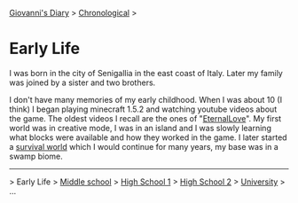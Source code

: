 #+startup: content indent

[[file:../index.org][Giovanni's Diary]] > [[file:chronological.org][Chronological]] >

* Early Life
#+INDEX: Giovanni's Diary!Autobiography!Early Life

I was born in the city of Senigallia in the east coast of Italy. Later
my family was joined by a sister and two brothers.

I don't have many memories of my early childhood. When I was about 10
(I think) I began playing minecraft 1.5.2 and watching youtube videos
about the game. The oldest videos I recall are the ones of
"[[https://www.youtube.com/@ELeternaL/videos][EternalLove]]". My first world was in creative mode, I was in an island
and I was slowly learning what blocks were available and how they
worked in the game. I later started a [[https://youtu.be/bq1IvqHm1hM?si=0_RwR9lEFWRqlvIi][survival world]] which I would
continue for many years, my base was in a swamp biome.

-----

> Early Life > [[file:middle-school.org][Middle school]] > [[file:high-school.org][High School 1]] > [[file:high-school-2.org][High School 2]] > [[file:university.org][University]] > ...
